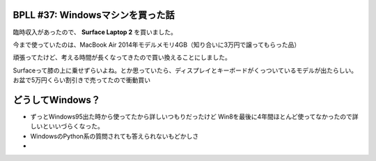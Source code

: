 BPLL #37: Windowsマシンを買った話
===========================================================

臨時収入があったので、 **Surface Laptop 2** を買いました。

今まで使っていたのは、MacBook Air 2014年モデルメモリ4GB（知り合いに3万円で譲ってもらった品）

頑張ってたけど、考える時間が長くなってきたので買い換えることにしました。

Surfaceって膝の上に乗せずらいよね。とか思っていたら、ディスプレイとキーボードがくっついているモデルが出たらしい。
お盆で5万円くらい割引きで売ってたので衝動買い

どうしてWindows？
============================
- ずっとWindows95出た時から使ってたから詳しいつもりだったけど Win8を最後に4年間ほとんど使ってなかったので詳しいといいづらくなった。
- WindowsのPython系の質問されても答えられないもどかしさ
- 